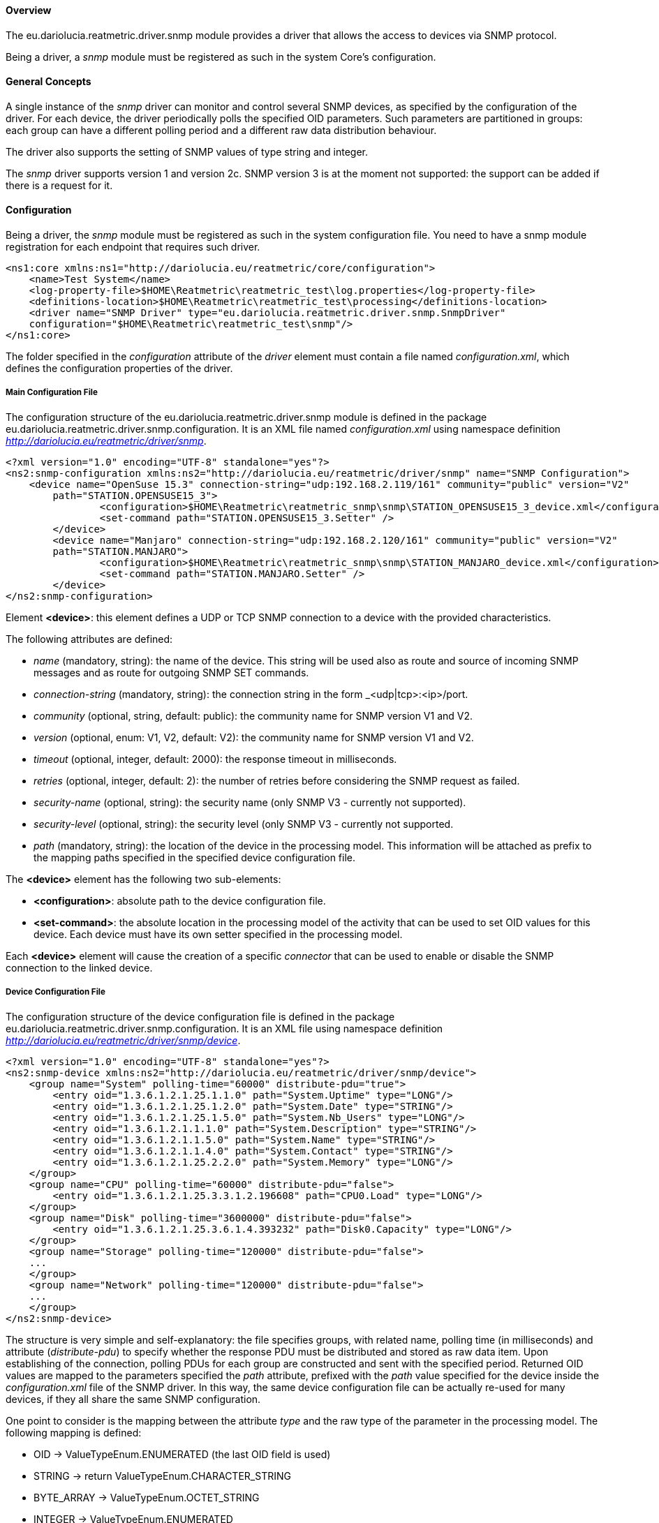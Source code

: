 ==== Overview
The eu.dariolucia.reatmetric.driver.snmp module provides a driver that allows the access to devices via SNMP protocol.

Being a driver, a _snmp_ module must be registered as such in the system Core's configuration.

==== General Concepts
A single instance of the _snmp_ driver can monitor and control several SNMP devices, as specified by the configuration
of the driver. For each device, the driver periodically polls the specified OID parameters. Such parameters are partitioned
in groups: each group can have a different polling period and a different raw data distribution behaviour.

The driver also supports the setting of SNMP values of type string and integer.

The _snmp_ driver supports version 1 and version 2c. SNMP version 3 is at the moment not supported: the support can be
added if there is a request for it.

==== Configuration
Being a driver, the _snmp_ module must be registered as such in the system configuration file. You need to have a
snmp module registration for each endpoint that requires such driver.

[source,xml]
----
<ns1:core xmlns:ns1="http://dariolucia.eu/reatmetric/core/configuration">
    <name>Test System</name>
    <log-property-file>$HOME\Reatmetric\reatmetric_test\log.properties</log-property-file>
    <definitions-location>$HOME\Reatmetric\reatmetric_test\processing</definitions-location>
    <driver name="SNMP Driver" type="eu.dariolucia.reatmetric.driver.snmp.SnmpDriver"
    configuration="$HOME\Reatmetric\reatmetric_test\snmp"/>
</ns1:core>
----

The folder specified in the _configuration_ attribute of the _driver_ element must contain a file named _configuration.xml_,
which defines the configuration properties of the driver.

===== Main Configuration File
The configuration structure of the eu.dariolucia.reatmetric.driver.snmp module is defined in the package
eu.dariolucia.reatmetric.driver.snmp.configuration. It is an XML file named _configuration.xml_ using
namespace definition _http://dariolucia.eu/reatmetric/driver/snmp_.

[source,xml]
----
<?xml version="1.0" encoding="UTF-8" standalone="yes"?>
<ns2:snmp-configuration xmlns:ns2="http://dariolucia.eu/reatmetric/driver/snmp" name="SNMP Configuration">
    <device name="OpenSuse 15.3" connection-string="udp:192.168.2.119/161" community="public" version="V2"
	path="STATION.OPENSUSE15_3">
		<configuration>$HOME\Reatmetric\reatmetric_snmp\snmp\STATION_OPENSUSE15_3_device.xml</configuration>
		<set-command path="STATION.OPENSUSE15_3.Setter" />
	</device>
	<device name="Manjaro" connection-string="udp:192.168.2.120/161" community="public" version="V2"
	path="STATION.MANJARO">
		<configuration>$HOME\Reatmetric\reatmetric_snmp\snmp\STATION_MANJARO_device.xml</configuration>
		<set-command path="STATION.MANJARO.Setter" />
	</device>
</ns2:snmp-configuration>
----

Element *<device>*: this element defines a UDP or TCP SNMP connection to a device with the provided characteristics.

The following attributes are defined:

* _name_ (mandatory, string): the name of the device. This string will be used also as route and source of incoming SNMP
messages and as route for outgoing SNMP SET commands.
* _connection-string_ (mandatory, string): the connection string in the form _<udp|tcp>:<ip>/port.
* _community_ (optional, string, default: public): the community name for SNMP version V1 and V2.
* _version_ (optional, enum: V1, V2, default: V2): the community name for SNMP version V1 and V2.
* _timeout_ (optional, integer, default: 2000): the response timeout in milliseconds.
* _retries_ (optional, integer, default: 2): the number of retries before considering the SNMP request as failed.
* _security-name_ (optional, string): the security name (only SNMP V3 - currently not supported).
* _security-level_ (optional, string): the security level (only SNMP V3 - currently not supported.
* _path_ (mandatory, string): the location of the device in the processing model. This information will be attached as prefix
to the mapping paths specified in the specified device configuration file.

The *<device>* element has the following two sub-elements:

* *<configuration>*: absolute path to the device configuration file.
* *<set-command>*: the absolute location in the processing model of the activity that can be used to set OID values for
this device. Each device must have its own setter specified in the processing model.

Each *<device>* element will cause the creation of a specific _connector_ that can be used to enable or disable the SNMP
connection to the linked device.

===== Device Configuration File
The configuration structure of the device configuration file is defined in the package
eu.dariolucia.reatmetric.driver.snmp.configuration. It is an XML file using
namespace definition _http://dariolucia.eu/reatmetric/driver/snmp/device_.

[source,xml]
----
<?xml version="1.0" encoding="UTF-8" standalone="yes"?>
<ns2:snmp-device xmlns:ns2="http://dariolucia.eu/reatmetric/driver/snmp/device">
    <group name="System" polling-time="60000" distribute-pdu="true">
        <entry oid="1.3.6.1.2.1.25.1.1.0" path="System.Uptime" type="LONG"/>
        <entry oid="1.3.6.1.2.1.25.1.2.0" path="System.Date" type="STRING"/>
        <entry oid="1.3.6.1.2.1.25.1.5.0" path="System.Nb_Users" type="LONG"/>
        <entry oid="1.3.6.1.2.1.1.1.0" path="System.Description" type="STRING"/>
        <entry oid="1.3.6.1.2.1.1.5.0" path="System.Name" type="STRING"/>
        <entry oid="1.3.6.1.2.1.1.4.0" path="System.Contact" type="STRING"/>
        <entry oid="1.3.6.1.2.1.25.2.2.0" path="System.Memory" type="LONG"/>
    </group>
    <group name="CPU" polling-time="60000" distribute-pdu="false">
        <entry oid="1.3.6.1.2.1.25.3.3.1.2.196608" path="CPU0.Load" type="LONG"/>
    </group>
    <group name="Disk" polling-time="3600000" distribute-pdu="false">
        <entry oid="1.3.6.1.2.1.25.3.6.1.4.393232" path="Disk0.Capacity" type="LONG"/>
    </group>
    <group name="Storage" polling-time="120000" distribute-pdu="false">
    ...
    </group>
    <group name="Network" polling-time="120000" distribute-pdu="false">
    ...
    </group>
</ns2:snmp-device>
----

The structure is very simple and self-explanatory: the file specifies groups, with related name, polling time (in milliseconds)
and attribute (_distribute-pdu_) to specify whether the response PDU must be distributed and stored as raw data item.
Upon establishing of the connection, polling PDUs for each group are constructed and sent with the specified period.
Returned OID values are mapped to the parameters specified the _path_ attribute, prefixed with the _path_ value specified
for the device inside the _configuration.xml_ file of the SNMP driver. In this way, the same device configuration file can be
actually re-used for many devices, if they all share the same SNMP configuration.

One point to consider is the mapping between the attribute _type_ and the raw type of the parameter in the processing model.
The following mapping is defined:

* OID -> ValueTypeEnum.ENUMERATED (the last OID field is used)
* STRING -> return ValueTypeEnum.CHARACTER_STRING
* BYTE_ARRAY -> ValueTypeEnum.OCTET_STRING
* INTEGER -> ValueTypeEnum.ENUMERATED
* LONG -> ValueTypeEnum.SIGNED_INTEGER
* DOUBLE -> ValueTypeEnum.REAL

===== Utility for generation of device configuration file and corresponding processing model
The eu.dariolucia.reatmetric.driver.snmp.util module contains a utility program called BasicComputerDriverGenerator,
which allows the rapid generation of a SNMP configuration for a computer. It is sufficient to run the program.

----
BasicComputerDriverGenerator <connection URL> <community name> <path prefix> <first external ID> <device name>

<connection URL> e.g. 192.168.0.1/161 (UDP protocol used)
<community name> must be provided
<path prefix> is the location prefix to be used for processing model parameters (e.g. "SYSTEM.SERVERS").
<first external ID> is the first ID to be used when creating processing model parameters.
<device name> is the name of the device (used as default route for setter activity)
----

The utility program creates two files:

* the device configuration file
* the processing model file

It is of course important to remember, to update the configuration.xml file of the _snmp_ driver to include the device
and the location of the device configuration file, and to copy the processing model file inside the folder that ReatMetric
will inspect when loading the processing model.

As final note: it is important that the utility program has access to the device, because it will make some queries to
identify e.g. how many CPU parameters will have to create.